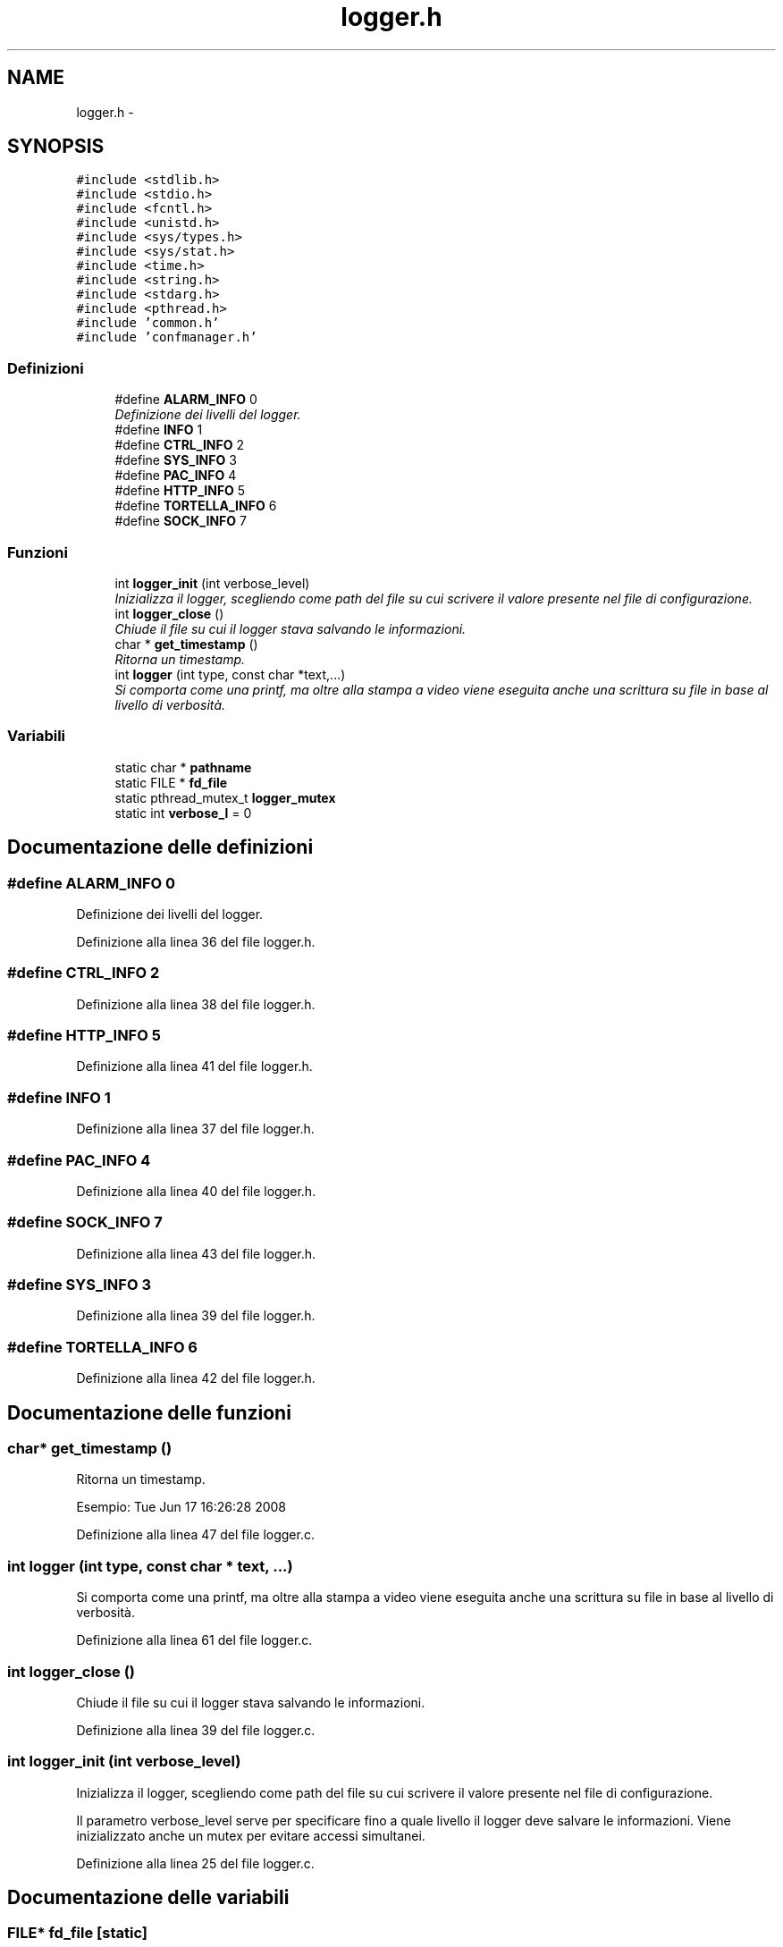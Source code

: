 .TH "logger.h" 3 "17 Jun 2008" "Version 0.1" "TorTella" \" -*- nroff -*-
.ad l
.nh
.SH NAME
logger.h \- 
.SH SYNOPSIS
.br
.PP
\fC#include <stdlib.h>\fP
.br
\fC#include <stdio.h>\fP
.br
\fC#include <fcntl.h>\fP
.br
\fC#include <unistd.h>\fP
.br
\fC#include <sys/types.h>\fP
.br
\fC#include <sys/stat.h>\fP
.br
\fC#include <time.h>\fP
.br
\fC#include <string.h>\fP
.br
\fC#include <stdarg.h>\fP
.br
\fC#include <pthread.h>\fP
.br
\fC#include 'common.h'\fP
.br
\fC#include 'confmanager.h'\fP
.br

.SS "Definizioni"

.in +1c
.ti -1c
.RI "#define \fBALARM_INFO\fP   0"
.br
.RI "\fIDefinizione dei livelli del logger. \fP"
.ti -1c
.RI "#define \fBINFO\fP   1"
.br
.ti -1c
.RI "#define \fBCTRL_INFO\fP   2"
.br
.ti -1c
.RI "#define \fBSYS_INFO\fP   3"
.br
.ti -1c
.RI "#define \fBPAC_INFO\fP   4"
.br
.ti -1c
.RI "#define \fBHTTP_INFO\fP   5"
.br
.ti -1c
.RI "#define \fBTORTELLA_INFO\fP   6"
.br
.ti -1c
.RI "#define \fBSOCK_INFO\fP   7"
.br
.in -1c
.SS "Funzioni"

.in +1c
.ti -1c
.RI "int \fBlogger_init\fP (int verbose_level)"
.br
.RI "\fIInizializza il logger, scegliendo come path del file su cui scrivere il valore presente nel file di configurazione. \fP"
.ti -1c
.RI "int \fBlogger_close\fP ()"
.br
.RI "\fIChiude il file su cui il logger stava salvando le informazioni. \fP"
.ti -1c
.RI "char * \fBget_timestamp\fP ()"
.br
.RI "\fIRitorna un timestamp. \fP"
.ti -1c
.RI "int \fBlogger\fP (int type, const char *text,...)"
.br
.RI "\fISi comporta come una printf, ma oltre alla stampa a video viene eseguita anche una scrittura su file in base al livello di verbosità. \fP"
.in -1c
.SS "Variabili"

.in +1c
.ti -1c
.RI "static char * \fBpathname\fP"
.br
.ti -1c
.RI "static FILE * \fBfd_file\fP"
.br
.ti -1c
.RI "static pthread_mutex_t \fBlogger_mutex\fP"
.br
.ti -1c
.RI "static int \fBverbose_l\fP = 0"
.br
.in -1c
.SH "Documentazione delle definizioni"
.PP 
.SS "#define ALARM_INFO   0"
.PP
Definizione dei livelli del logger. 
.PP
Definizione alla linea 36 del file logger.h.
.SS "#define CTRL_INFO   2"
.PP
Definizione alla linea 38 del file logger.h.
.SS "#define HTTP_INFO   5"
.PP
Definizione alla linea 41 del file logger.h.
.SS "#define INFO   1"
.PP
Definizione alla linea 37 del file logger.h.
.SS "#define PAC_INFO   4"
.PP
Definizione alla linea 40 del file logger.h.
.SS "#define SOCK_INFO   7"
.PP
Definizione alla linea 43 del file logger.h.
.SS "#define SYS_INFO   3"
.PP
Definizione alla linea 39 del file logger.h.
.SS "#define TORTELLA_INFO   6"
.PP
Definizione alla linea 42 del file logger.h.
.SH "Documentazione delle funzioni"
.PP 
.SS "char* get_timestamp ()"
.PP
Ritorna un timestamp. 
.PP
Esempio: Tue Jun 17 16:26:28 2008 
.PP
Definizione alla linea 47 del file logger.c.
.SS "int logger (int type, const char * text,  ...)"
.PP
Si comporta come una printf, ma oltre alla stampa a video viene eseguita anche una scrittura su file in base al livello di verbosità. 
.PP
Definizione alla linea 61 del file logger.c.
.SS "int logger_close ()"
.PP
Chiude il file su cui il logger stava salvando le informazioni. 
.PP
Definizione alla linea 39 del file logger.c.
.SS "int logger_init (int verbose_level)"
.PP
Inizializza il logger, scegliendo come path del file su cui scrivere il valore presente nel file di configurazione. 
.PP
Il parametro verbose_level serve per specificare fino a quale livello il logger deve salvare le informazioni. Viene inizializzato anche un mutex per evitare accessi simultanei. 
.PP
Definizione alla linea 25 del file logger.c.
.SH "Documentazione delle variabili"
.PP 
.SS "FILE* \fBfd_file\fP\fC [static]\fP"
.PP
Definizione alla linea 47 del file logger.h.
.SS "pthread_mutex_t \fBlogger_mutex\fP\fC [static]\fP"
.PP
Definizione alla linea 49 del file logger.h.
.SS "char* \fBpathname\fP\fC [static]\fP"
.PP
Definizione alla linea 45 del file logger.h.
.SS "int \fBverbose_l\fP = 0\fC [static]\fP"
.PP
Definizione alla linea 51 del file logger.h.
.SH "Autore"
.PP 
Generato automaticamente da Doxygen per TorTella a partire dal codice sorgente.
